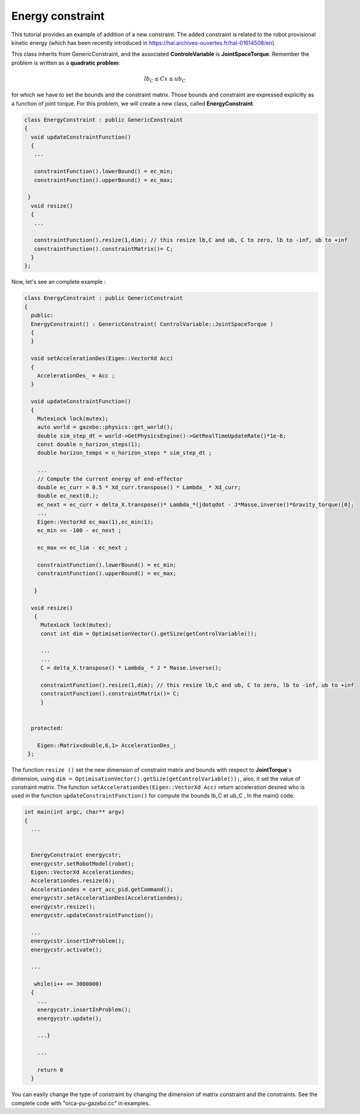 Energy constraint
-----------------


This tutorial provides an example of addition of a new constraint. The added constraint is related to the robot provisional kinetic energy (which has been recently introduced in https://hal.archives-ouvertes.fr/hal-01614508/en).

This class inherits from GenericConstraint, and the associated **ControleVariable** is **JointSpaceTorque**. Remember the problem is written as a **quadratic problem**:

.. math::

    lb_C \leq Cx \leq ub_C

for which we have to set the bounds and the constraint matrix. Those bounds and constraint are expressed explicitly as a function of joint torque. For this problem, we will create a new class, called **EnergyConstraint**.

.. code-block:: cpp
  
  class EnergyConstraint : public GenericConstraint
  {
    void updateConstraintFunction()
    {
     ...

     constraintFunction().lowerBound() = ec_min;
     constraintFunction().upperBound() = ec_max;

   }
    void resize()
    {
     ...

     constraintFunction().resize(1,dim); // this resize lb,C and ub, C to zero, lb to -inf, ub to +inf
     constraintFunction().constraintMatrix()= C;
    }
  };

Now, let's see an complete example :

.. code-block:: cpp

  class EnergyConstraint : public GenericConstraint
  {
    public:
    EnergyConstraint() : GenericConstraint( ControlVariable::JointSpaceTorque )
    {
    }

    void setAccelerationDes(Eigen::VectorXd Acc)
    {
      AccelerationDes_ = Acc ;
    }

    void updateConstraintFunction()
    {
      MutexLock lock(mutex);
      auto world = gazebo::physics::get_world();
      double sim_step_dt = world->GetPhysicsEngine()->GetRealTimeUpdateRate()*1e-6;
      const double n_horizon_steps(1);                          
      double horizon_temps = n_horizon_steps * sim_step_dt ;
    
      ...
      // Compute the current energy of end-effector 
      double ec_curr = 0.5 * Xd_curr.transpose() * Lambda_ * Xd_curr;
      double ec_next(0.);
      ec_next = ec_curr + delta_X.transpose()* Lambda_*(jdotqdot - J*Masse.inverse()*Gravity_torque)[0];
      ...
      Eigen::VectorXd ec_max(1),ec_min(1);
      ec_min << -100 - ec_next ;

      ec_max << ec_lim - ec_next ;

      constraintFunction().lowerBound() = ec_min;
      constraintFunction().upperBound() = ec_max;

     }

    void resize()
     {
       MutexLock lock(mutex);
       const int dim = OptimisationVector().getSize(getControlVariable());

       ...
       ...	
       C = delta_X.transpose() * Lambda_ * J * Masse.inverse();

       constraintFunction().resize(1,dim); // this resize lb,C and ub, C to zero, lb to -inf, ub to +inf
       constraintFunction().constraintMatrix()= C;
       }

  
    protected:
    
      Eigen::Matrix<double,6,1> AccelerationDes_;
   };

The function ``resize ()``  set the new dimension of constraint matrix and bounds with respect to **JointTorque**'s dimension, using ``dim = OptimisationVector().getSize(getControlVariable());``, also, it set the value of constraint matrix.
The function ``setAccelerationDes(Eigen::VectorXd Acc)`` return acceleration desired who is used in the function ``updateConstraintFunction()`` for compute the bounds lb_C et ub_C ,   
In the main() code:

.. code-block:: cpp

  int main(int argc, char** argv)
  {
    ...


    EnergyConstraint energycstr;
    energycstr.setRobotModel(robot);
    Eigen::VectorXd Accelerationdes;
    Accelerationdes.resize(6);
    Accelerationdes = cart_acc_pid.getCommand();
    energycstr.setAccelerationDes(Accelerationdes);
    energycstr.resize();
    energycstr.updateConstraintFunction();

    ...
    energycstr.insertInProblem();
    energycstr.activate();

    ...

     while(i++ <= 3000000)
    {
      ...
      energycstr.insertInProblem();
      energycstr.update();

      ...}

      ...

      return 0
    }

You can easily change the type of constraint by changing the dimension of matrix constraint and the constraints.  See the complete code with "orca-pu-gazebo.cc" in examples.
